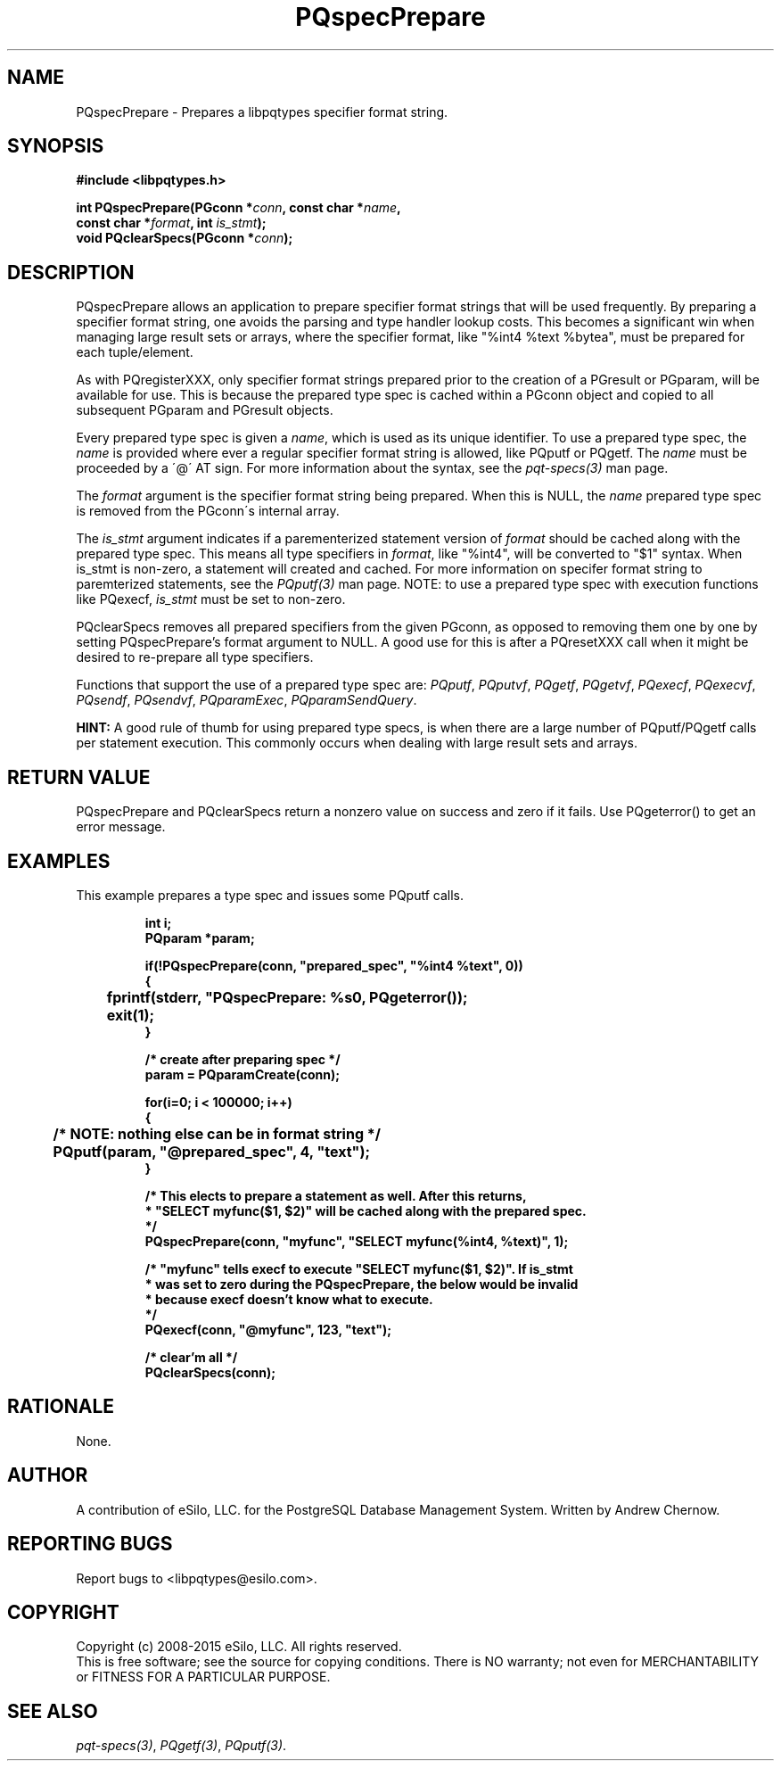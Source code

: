 .TH "PQspecPrepare" 3 2008-2015 "libpqtypes" "libpqtypes Manual"
.SH NAME
PQspecPrepare \- Prepares a libpqtypes specifier format string.
.SH SYNOPSIS
.LP
\fB#include <libpqtypes.h>
.br
.sp
int PQspecPrepare(PGconn *\fIconn\fP, const char *\fIname\fP,
.br
                      const char *\fIformat\fP, int \fIis_stmt\fP);
.br
void PQclearSpecs(PGconn *\fIconn\fP);
\fP
.SH DESCRIPTION
.LP
PQspecPrepare allows an application to prepare specifier format strings
that will be used frequently.  By preparing a specifier format string,
one avoids the parsing and type handler lookup costs.  This becomes a
significant win when managing large result sets or arrays, where the
specifier format, like "%int4 %text %bytea", must be prepared for each
tuple/element.

As with PQregisterXXX, only specifier format strings prepared prior
to the creation of a PGresult or PGparam, will be available for use.  This is
because the prepared type spec is cached within a PGconn object and copied
to all subsequent PGparam and PGresult objects.

Every prepared type spec is given a \fIname\fP, which is used as its unique identifier.
To use a prepared type spec, the \fIname\fP is provided where ever a regular
specifier format string is allowed, like PQputf or PQgetf.  The \fIname\fP must
be proceeded by a \'@\' AT sign.  For more information about the syntax,
see the \fIpqt-specs(3)\fP man page.

The \fIformat\fP argument is the specifier format string being prepared.  When
this is NULL, the \fIname\fP prepared type spec is removed from the PGconn\'s
internal array.

The \fIis_stmt\fP argument indicates if a parementerized statement version of
\fIformat\fP should be cached along with the prepared type spec.  This means
all type specifiers in \fIformat\fP, like "%int4", will be converted to "$1"
syntax.  When is_stmt is non-zero, a statement will created and cached.
For more information on specifer format string to paremterized statements, see
the \fIPQputf(3)\fP man page.  NOTE: to use a prepared type spec with
execution functions like PQexecf, \fIis_stmt\fP must be set to non-zero.

PQclearSpecs removes all prepared specifiers from the given PGconn, as
opposed to removing them one by one by setting PQspecPrepare's format
argument to NULL.  A good use for this is after a PQresetXXX call when it
might be desired to re-prepare all type specifiers.

Functions that support the use of a prepared type spec are: \fIPQputf\fP,
\fIPQputvf\fP, \fIPQgetf\fP, \fIPQgetvf\fP, \fIPQexecf\fP, \fIPQexecvf\fP,
\fIPQsendf\fP, \fIPQsendvf\fP, \fIPQparamExec\fP, \fIPQparamSendQuery\fP.

\fBHINT:\fP A good rule of thumb for using prepared type specs, is when there
are a large number of PQputf/PQgetf calls per statement execution.  This
commonly occurs when dealing with large result sets and arrays.
.SH RETURN VALUE
.LP
PQspecPrepare and PQclearSpecs return a nonzero value on success and
zero if it fails.  Use PQgeterror() to get an error message.
.SH EXAMPLES
.LP
This example prepares a type spec and issues some PQputf calls.
.LP
.RS
.nf
\fBint i;
PQparam *param;

if(!PQspecPrepare(conn, "prepared_spec", "%int4 %text", 0))
{
	fprintf(stderr, "PQspecPrepare: %s\n", PQgeterror());
	exit(1);
}

/* create after preparing spec */
param = PQparamCreate(conn);

for(i=0; i < 100000; i++)
{
	/* NOTE: nothing else can be in format string */
	PQputf(param, "@prepared_spec", 4, "text");
}

/* This elects to prepare a statement as well.  After this returns,
 * "SELECT myfunc($1, $2)" will be cached along with the prepared spec.
 */
PQspecPrepare(conn, "myfunc", "SELECT myfunc(%int4, %text)", 1);

/* "myfunc" tells execf to execute "SELECT myfunc($1, $2)".  If is_stmt
 * was set to zero during the PQspecPrepare, the below would be invalid
 * because execf doesn't know what to execute.
 */
PQexecf(conn, "@myfunc", 123, "text");

/* clear'm all */
PQclearSpecs(conn);
\fP
.fi
.RE
.SH RATIONALE
.LP
None.
.SH AUTHOR
.LP
A contribution of eSilo, LLC. for the PostgreSQL Database Management System.
Written by Andrew Chernow.
.SH REPORTING BUGS
.LP
Report bugs to <libpqtypes@esilo.com>.
.SH COPYRIGHT
.LP
Copyright (c) 2008-2015 eSilo, LLC. All rights reserved.
.br
This is free software; see the source for copying conditions.
There is NO warranty; not even for MERCHANTABILITY or  FITNESS
FOR A PARTICULAR PURPOSE.
.SH SEE ALSO
.LP
\fIpqt-specs(3)\fP, \fIPQgetf(3)\fP, \fIPQputf(3)\fP.

